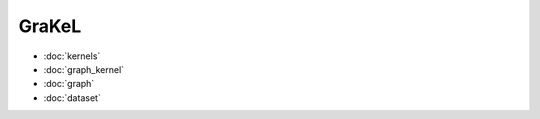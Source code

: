 GraKeL
============================================

* :doc:`kernels`
* :doc:`graph_kernel`
* :doc:`graph`
* :doc:`dataset`
